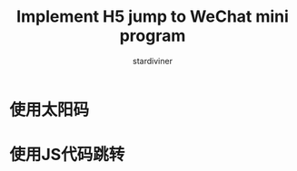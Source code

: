 # Created 2021-07-18 Sun 07:54
#+TITLE: Implement H5 jump to WeChat mini program
#+AUTHOR: stardiviner

* 使用太阳码
:PROPERTIES:
:ID:       b0d38fbf-1124-4b1d-8dd3-2970483514e7
:END:

[[file:data/b0/d38fbf-1124-4b1d-8dd3-2970483514e7/WeChat_Sun_Code.jpg]]

* 使用JS代码跳转
